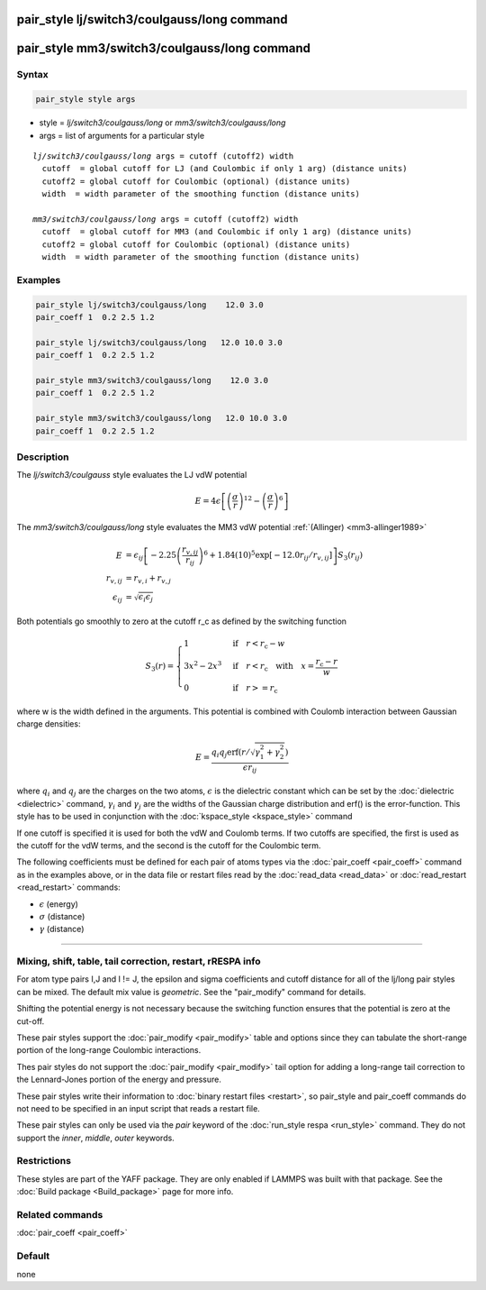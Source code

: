 .. index:: pair_style lj/switch3/coulgauss/long
.. index:: pair_style mm3/switch3/coulgauss/long

pair_style lj/switch3/coulgauss/long command
============================================

pair_style mm3/switch3/coulgauss/long command
=============================================

Syntax
""""""

.. code-block:: LAMMPS

   pair_style style args

* style = *lj/switch3/coulgauss/long* or *mm3/switch3/coulgauss/long*
* args = list of arguments for a particular style

.. parsed-literal::

     *lj/switch3/coulgauss/long* args = cutoff (cutoff2) width
       cutoff  = global cutoff for LJ (and Coulombic if only 1 arg) (distance units)
       cutoff2 = global cutoff for Coulombic (optional) (distance units)
       width  = width parameter of the smoothing function (distance units)

     *mm3/switch3/coulgauss/long* args = cutoff (cutoff2) width
       cutoff  = global cutoff for MM3 (and Coulombic if only 1 arg) (distance units)
       cutoff2 = global cutoff for Coulombic (optional) (distance units)
       width  = width parameter of the smoothing function (distance units)

Examples
""""""""

.. code-block:: LAMMPS

   pair_style lj/switch3/coulgauss/long    12.0 3.0
   pair_coeff 1  0.2 2.5 1.2

   pair_style lj/switch3/coulgauss/long   12.0 10.0 3.0
   pair_coeff 1  0.2 2.5 1.2

   pair_style mm3/switch3/coulgauss/long    12.0 3.0
   pair_coeff 1  0.2 2.5 1.2

   pair_style mm3/switch3/coulgauss/long   12.0 10.0 3.0
   pair_coeff 1  0.2 2.5 1.2

Description
"""""""""""

The *lj/switch3/coulgauss* style evaluates the LJ
vdW potential

.. math::

   E = 4\epsilon \left[ \left(\frac{\sigma}{r}\right)^{12}-\left(\frac{\sigma}{r}\right)^{6} \right]

The *mm3/switch3/coulgauss/long* style evaluates the MM3
vdW potential :ref:`(Allinger) <mm3-allinger1989>`

.. math::

   E & = \epsilon_{ij} \left[ -2.25 \left(\frac{r_{v,ij}}{r_{ij}}\right)^6 + 1.84(10)^5 \exp\left[-12.0 r_{ij}/r_{v,ij}\right] \right] S_3(r_{ij}) \\
   r_{v,ij} & =  r_{v,i} + r_{v,j} \\
   \epsilon_{ij} & = \sqrt{\epsilon_i \epsilon_j}

Both potentials go smoothly to zero at the cutoff r_c as defined by the
switching function

.. math::

 S_3(r) = \left\lbrace \begin{array}{ll}
                     1 & \quad\mathrm{if}\quad r < r_\mathrm{c} - w \\
                     3x^2 - 2x^3 & \quad\mathrm{if}\quad r < r_\mathrm{c} \quad\mathrm{with\quad} x=\frac{r_\mathrm{c} - r}{w} \\
                     0 & \quad\mathrm{if}\quad r >= r_\mathrm{c}
                 \end{array} \right.

where w is the width defined in the arguments. This potential
is combined with Coulomb interaction between Gaussian charge densities:

.. math::

   E = \frac{q_i q_j \mathrm{erf}\left( r/\sqrt{\gamma_1^2+\gamma_2^2} \right) }{\epsilon r_{ij}}

where :math:`q_i` and :math:`q_j` are the charges on the two atoms,
:math:`\epsilon` is the dielectric constant which can be set by the
:doc:`dielectric <dielectric>` command, :math:`\gamma_i` and
:math:`\gamma_j` are the widths of the Gaussian charge distribution and
erf() is the error-function.  This style has to be used in conjunction
with the :doc:`kspace_style <kspace_style>` command

If one cutoff is specified it is used for both the vdW and Coulomb
terms.  If two cutoffs are specified, the first is used as the cutoff
for the vdW terms, and the second is the cutoff for the Coulombic term.

The following coefficients must be defined for each pair of atoms
types via the :doc:`pair_coeff <pair_coeff>` command as in the examples
above, or in the data file or restart files read by the
:doc:`read_data <read_data>` or :doc:`read_restart <read_restart>`
commands:

* :math:`\epsilon` (energy)
* :math:`\sigma` (distance)
* :math:`\gamma` (distance)

----------

Mixing, shift, table, tail correction, restart, rRESPA info
"""""""""""""""""""""""""""""""""""""""""""""""""""""""""""

For atom type pairs I,J and I != J, the epsilon and sigma coefficients
and cutoff distance for all of the lj/long pair styles can be mixed.
The default mix value is *geometric*\ .  See the "pair_modify" command
for details.

Shifting the potential energy is not necessary because the switching
function ensures that the potential is zero at the cut-off.

These pair styles support the :doc:`pair_modify <pair_modify>` table and
options since they can tabulate the short-range portion of the
long-range Coulombic interactions.

Thes pair styles do not support the :doc:`pair_modify <pair_modify>`
tail option for adding a long-range tail correction to the
Lennard-Jones portion of the energy and pressure.

These pair styles write their information to :doc:`binary restart files <restart>`, so pair_style and pair_coeff commands do not need
to be specified in an input script that reads a restart file.

These pair styles can only be used via the *pair* keyword of the
:doc:`run_style respa <run_style>` command.  They do not support the
*inner*, *middle*, *outer* keywords.

Restrictions
""""""""""""

These styles are part of the YAFF package.  They are only enabled
if LAMMPS was built with that package.  See the :doc:`Build package
<Build_package>` page for more info.

Related commands
""""""""""""""""

:doc:`pair_coeff <pair_coeff>`

Default
"""""""

none
